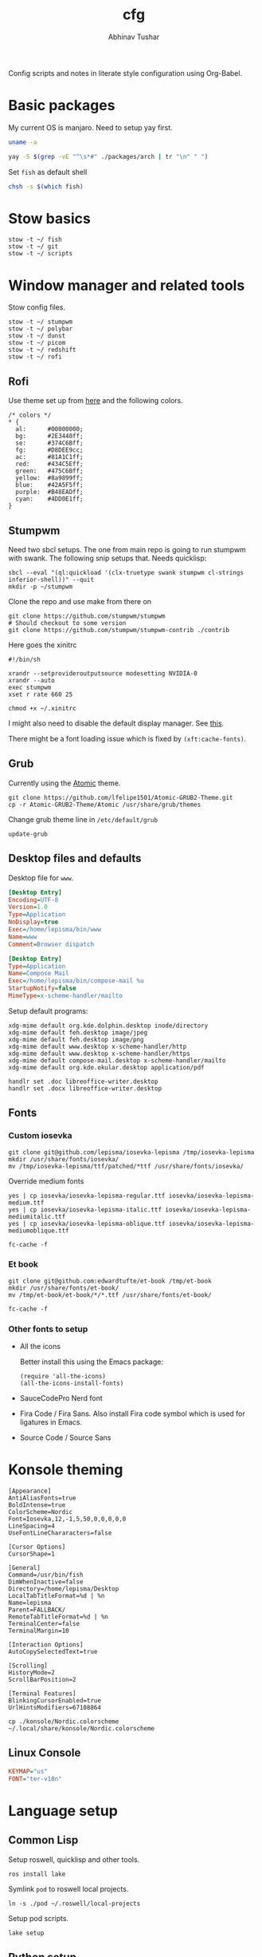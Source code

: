 #+TITLE: cfg
#+AUTHOR: Abhinav Tushar

#+PROPERTY: header-args :exports both :results output

Config scripts and notes in literate style configuration using Org-Babel.


* Basic packages

My current OS is manjaro. Need to setup yay first.

#+BEGIN_SRC bash
uname -a
#+END_SRC

#+RESULTS:
: Linux euclid-red 4.19.147-1-MANJARO #1 SMP Wed Sep 23 18:00:56 UTC 2020 x86_64 GNU/Linux

#+BEGIN_SRC bash
yay -S $(grep -vE "^\s*#" ./packages/arch | tr "\n" " ")
#+END_SRC

Set ~fish~ as default shell
#+BEGIN_SRC bash
chsh -s $(which fish)
#+END_SRC

* Stow basics

#+BEGIN_SRC shell
stow -t ~/ fish
stow -t ~/ git
stow -t ~/ scripts
#+END_SRC

* Window manager and related tools

Stow config files.

#+BEGIN_SRC shell
stow -t ~/ stumpwm
stow -t ~/ polybar
stow -t ~/ dunst
stow -t ~/ picom
stow -t ~/ redshift
stow -t ~/ rofi
#+END_SRC

** Rofi
Use theme set up from [[https://github.com/adi1090x/rofi][here]] and the following colors.

#+begin_src
/* colors */
,* {
  al:      #00000000;
  bg:      #2E3440ff;
  se:      #374C6Bff;
  fg:      #D8DEE9cc;
  ac:      #81A1C1ff;
  red:     #434C5Eff;
  green:   #475C6Bff;
  yellow:  #8a9899ff;
  blue:    #42A5F5ff;
  purple:  #B48EADff;
  cyan:    #4DD0E1ff;
}
#+end_src

** Stumpwm

Need two sbcl setups. The one from main repo is going to run stumpwm with swank.
The following snip setups that. Needs quicklisp:

#+BEGIN_SRC shell
sbcl --eval "(ql:quickload '(clx-truetype swank stumpwm cl-strings inferior-shell))" --quit
mkdir -p ~/stumpwm
#+END_SRC

Clone the repo and use make from there on
#+BEGIN_SRC shell :dir ~/stumpwm/
git clone https://github.com/stumpwm/stumpwm
# Should checkout to some version
git clone https://github.com/stumpwm/stumpwm-contrib ./contrib
#+END_SRC

Here goes the xinitrc
#+BEGIN_SRC shell :tangle ~/.xinitrc
#!/bin/sh

xrandr --setprovideroutputsource modesetting NVIDIA-0
xrandr --auto
exec stumpwm
xset r rate 660 25
#+END_SRC

#+BEGIN_SRC shell
chmod +x ~/.xinitrc
#+END_SRC

I might also need to disable the default display manager. See [[https://askubuntu.com/a/882436][this]].

There might be a font loading issue which is fixed by ~(xft:cache-fonts)~.

** Grub
Currently using the [[https://github.com/lfelipe1501/Atomic-GRUB2-Theme][Atomic]] theme.

#+BEGIN_SRC shell :dir /sudo::/tmp
git clone https://github.com/lfelipe1501/Atomic-GRUB2-Theme.git
cp -r Atomic-GRUB2-Theme/Atomic /usr/share/grub/themes
#+END_SRC

Change grub theme line in ~/etc/default/grub~

#+BEGIN_SRC shell :dir /sudo::
update-grub
#+END_SRC

** Desktop files and defaults

Desktop file for ~www~.

#+BEGIN_SRC ini :tangle ~/.local/share/applications/www.desktop
[Desktop Entry]
Encoding=UTF-8
Version=1.0
Type=Application
NoDisplay=true
Exec=/home/lepisma/bin/www
Name=www
Comment=Browser dispatch
#+END_SRC

#+begin_src ini :tangle ~/.local/share/applications/compose-mail.desktop
[Desktop Entry]
Type=Application
Name=Compose Mail
Exec=/home/lepisma/bin/compose-mail %u
StartupNotify=false
MimeType=x-scheme-handler/mailto
#+end_src

Setup default programs:

#+BEGIN_SRC shell
xdg-mime default org.kde.dolphin.desktop inode/directory
xdg-mime default feh.desktop image/jpeg
xdg-mime default feh.desktop image/png
xdg-mime default www.desktop x-scheme-handler/http
xdg-mime default www.desktop x-scheme-handler/https
xdg-mime default compose-mail.desktop x-scheme-handler/mailto
xdg-mime default org.kde.okular.desktop application/pdf

handlr set .doc libreoffice-writer.desktop
handlr set .docx libreoffice-writer.desktop
#+END_SRC

** Fonts

*** Custom iosevka
#+BEGIN_SRC shell :dir /sudo::
git clone git@github.com/lepisma/iosevka-lepisma /tmp/iosevka-lepisma
mkdir /usr/share/fonts/iosevka/
mv /tmp/iosevka-lepisma/ttf/patched/*ttf /usr/share/fonts/iosevka/
#+END_SRC

Override medium fonts
#+BEGIN_SRC shell :dir /sudo::/usr/share/fonts
yes | cp iosevka/iosevka-lepisma-regular.ttf iosevka/iosevka-lepisma-medium.ttf
yes | cp iosevka/iosevka-lepisma-italic.ttf iosevka/iosevka-lepisma-mediumitalic.ttf
yes | cp iosevka/iosevka-lepisma-oblique.ttf iosevka/iosevka-lepisma-mediumoblique.ttf

fc-cache -f
#+END_SRC

*** Et book
#+BEGIN_SRC shell :dir /sudo::
git clone git@github.com:edwardtufte/et-book /tmp/et-book
mkdir /usr/share/fonts/et-book/
mv /tmp/et-book/et-book/*/*.ttf /usr/share/fonts/et-book/

fc-cache -f
#+END_SRC

*** Other fonts to setup
- All the icons

  Better install this using the Emacs package:
  #+BEGIN_SRC elisp
  (require 'all-the-icons)
  (all-the-icons-install-fonts)
  #+END_SRC
- SauceCodePro Nerd font
- Fira Code / Fira Sans. Also install Fira code symbol which is used for
  ligatures in Emacs.
- Source Code / Source Sans

* Konsole theming

#+BEGIN_SRC init :tangle ~/.local/share/konsole/lepisma.profile
[Appearance]
AntiAliasFonts=true
BoldIntense=true
ColorScheme=Nordic
Font=Iosevka,12,-1,5,50,0,0,0,0,0
LineSpacing=4
UseFontLineChararacters=false

[Cursor Options]
CursorShape=1

[General]
Command=/usr/bin/fish
DimWhenInactive=false
Directory=/home/lepisma/Desktop
LocalTabTitleFormat=%d | %n
Name=lepisma
Parent=FALLBACK/
RemoteTabTitleFormat=%d | %n
TerminalCenter=false
TerminalMargin=10

[Interaction Options]
AutoCopySelectedText=true

[Scrolling]
HistoryMode=2
ScrollBarPosition=2

[Terminal Features]
BlinkingCursorEnabled=true
UrlHintsModifiers=67108864
#+END_SRC

#+BEGIN_SRC shell
cp ./konsole/Nordic.colorscheme ~/.local/share/konsole/Nordic.colorscheme
#+END_SRC

** Linux Console

#+BEGIN_SRC ini :tangle /sudo::/etc/vconsole.conf
KEYMAP="us"
FONT="ter-v18n"
#+END_SRC

* Language setup

** Common Lisp

Setup roswell, quicklisp and other tools.

#+BEGIN_SRC shell
ros install lake
#+END_SRC

Symlink ~pod~ to roswell local projects.

#+BEGIN_SRC shell
ln -s ./pod ~/.roswell/local-projects
#+END_SRC

Setup pod scripts.

#+BEGIN_SRC shell :dir ./pod
lake setup
#+END_SRC

** Python setup

Setup miniconda. Install basic packages
#+BEGIN_SRC shell
pip install -r ./packages/pip
#+END_SRC

Setup jupyter notebook theme.
#+BEGIN_SRC shell
jt -t grade3 -f iosevka -nf iosevka -tf iosevka -tfs 12 -cellw 1200
#+END_SRC

Some package config
#+BEGIN_SRC shell
stow -t ~/ bbq
stow -t ~/ beets
#+END_SRC

IPython init
#+BEGIN_SRC python :tangle ~/.ipython/profile_default/startup/00-auto.py
get_ipython().magic("%load_ext autoreload")
get_ipython().magic("%autoreload 2")
#+END_SRC

** JS

Get nvm and use brigand/fast-nvm-fish. Install some command line tools.

#+BEGIN_SRC shell
cat ./packages/node | while read -l line
  npm i -g $line
end
#+END_SRC

** R

Setup ~pkr~

#+BEGIN_SRC shell
wget https://raw.githubusercontent.com/reichlab/pkr/master/pkr
mv pkr ~/bin/
chmod +x ~/bin/pkr
#+END_SRC

** Haskell

#+BEGIN_SRC haskell :tangle ~/.ghci
:set prompt "\ESC[32mλ> \ESC[m"
:set -XOverloadedStrings
:set +m
:set +t
:set +s
#+END_SRC

* Setup email

Stow offlineimap

#+BEGIN_SRC shell
stow -t ~/ offlineimap
#+END_SRC

Copy over the template ~authinfo.gpg~

#+BEGIN_SRC shell
cp ./misc/.authinfo.gpg ~/
#+END_SRC

* Setup hardware
** Bluetooth sinks
Dumping commands. Need to enable bluetooth service and stuff.

#+begin_src shell
  pacmd list-sinks | grep -e 'name:' -e 'index:'
  pacmd set-default-sink <n>
#+end_src

** Tablet
Run ~configure-tablet~.

** Touchpad
Two finger for right click.

#+begin_src ini :tangle /sudo::/etc/X11/xorg.conf.d/99-synaptics-overrides.conf
Section "InputClass"
	Identifier "touchpad overrides"
	Driver "libinput"
	MatchIsTouchpad "on"
	Option "Tapping" "on"
	Option "TappingButtonMap" "lrm"
EndSection
#+end_src

** Keyboard
Swap keys on laptop's board.

#+BEGIN_SRC ini :tangle ~/.Xmodmap
clear lock
clear control
keycode 66 = Control_L
add control = Control_L Control_R
#+END_SRC

Set up [[./keyboard/kmonad.service][kmonad service]] for macropad.

** Graphics Card
[[https://forum.manjaro.org/t/howto-set-up-prime-with-nvidia-proprietary-driver/40225?u=bogdancovaciu][This guide]] helps me setting up 1060. Although the battery drain goes up a bit,
it's not really bad.

Relevant portion for ~xinitrc~:

#+BEGIN_SRC shell
# Goes above exec stump..
xrandr --setprovideroutputsource modesetting NVIDIA-0
xrandr --auto
#+END_SRC

* Modules

Some modules that I might need to blacklist:
- ~i2c_hid~
- ~r8169~
- ~ideapad_laptop~
